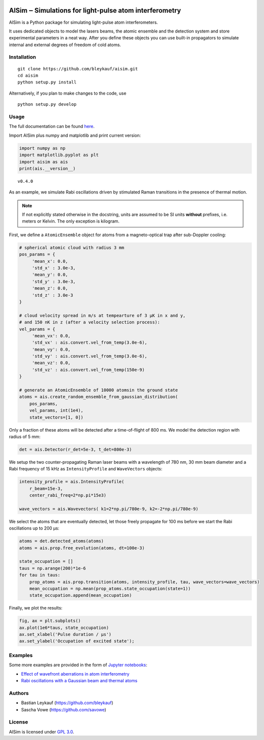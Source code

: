 .. image:: https://readthedocs.org/projects/aisim/badge/?version=latest
    :target: https://aisim.readthedocs.io/en/latest/?badge=latest
    :alt: Documentation Status

AISim ‒ Simulations for light-pulse atom interferometry
=======================================================

AISim is a Python package for simulating light-pulse atom
interferometers.

It uses dedicated objects to model the lasers beams, the atomic ensemble
and the detection system and store experimental parameters in a neat
way. After you define these objects you can use built-in propagators to
simulate internal and external degrees of freedom of cold atoms.



Installation
------------

::

    git clone https://github.com/bleykauf/aisim.git
    cd aisim
    python setup.py install

Alternatively, if you plan to make changes to the code, use

::

    python setup.py develop

Usage
-----

The full documentation can be found `here <https://aisim.readthedocs.io>`__.

Import AISim plus numpy and matplotlib and print current version:

.. code:: python

    import numpy as np
    import matplotlib.pyplot as plt
    import aisim as ais
    print(ais.__version__)

::

    v0.4.0

As an example, we simulate Rabi oscillations driven by stimulated Raman
transitions in the presence of thermal motion.

.. note::
    If not explicitly stated otherwise in the docstring, units are assumed to be SI units
    **without** prefixes, i.e. meters or Kelvin. The only exception is kilogram.

First, we define a ``AtomicEnsemble`` object for atoms from a
magneto-optical trap after sub-Doppler cooling:

.. code:: python

    # spherical atomic cloud with radius 3 mm
    pos_params = {
         'mean_x': 0.0,
         'std_x' : 3.0e-3, 
         'mean_y': 0.0,
         'std_y' : 3.0e-3,
         'mean_z': 0.0,
         'std_z' : 3.0e-3
    }

    # cloud velocity spread in m/s at tempearture of 3 μK in x and y,
    # and 150 nK in z (after a velocity selection process):
    vel_params = {
         'mean_vx': 0.0,
         'std_vx' : ais.convert.vel_from_temp(3.0e-6), 
         'mean_vy': 0.0,
         'std_vy' : ais.convert.vel_from_temp(3.0e-6), 
         'mean_vz': 0.0,
         'std_vz' : ais.convert.vel_from_temp(150e-9)
    }

    # generate an AtomicEnsemble of 10000 atomsin the ground state
    atoms = ais.create_random_ensemble_from_gaussian_distribution(
        pos_params,
        vel_params, int(1e4),
        state_vectors=[1, 0])

Only a fraction of these atoms will be detected after a time-of-flight
of 800 ms. We model the detection region with radius of 5 mm:

.. code:: python

    det = ais.Detector(r_det=5e-3, t_det=800e-3)

We setup the two counter-propagating Raman laser beams with a wavelength
of 780 nm, 30 mm beam diameter and a Rabi frequency of 15 kHz as
``IntensityProfile`` and ``WaveVectors`` objects:

.. code:: python

    intensity_profile = ais.IntensityProfile(
        r_beam=15e-3,
        center_rabi_freq=2*np.pi*15e3)

    wave_vectors = ais.Wavevectors( k1=2*np.pi/780e-9, k2=-2*np.pi/780e-9)

We select the atoms that are eventually detected, let those freely
propagate for 100 ms before we start the Rabi oscillations up to 200 μs:

.. code:: python

    atoms = det.detected_atoms(atoms)
    atoms = ais.prop.free_evolution(atoms, dt=100e-3)

    state_occupation = []
    taus = np.arange(200)*1e-6
    for tau in taus:
        prop_atoms = ais.prop.transition(atoms, intensity_profile, tau, wave_vectors=wave_vectors)
        mean_occupation = np.mean(prop_atoms.state_occupation(state=1))
        state_occupation.append(mean_occupation)

Finally, we plot the results:

.. code:: python

    fig, ax = plt.subplots()
    ax.plot(1e6*taus, state_occupation)
    ax.set_xlabel('Pulse duration / μs')
    ax.set_ylabel('Occupation of excited state');

.. image:: examples/rabi-oscillations.png

Examples
--------

Some more examples are provided in the form of `Jupyter
notebooks <https://jupyter.org/>`__:

-  `Effect of wavefront aberrations in atom
   interferometry <examples/wavefront-aberrations.ipynb>`__
-  `Rabi oscillations with a Gaussian beam and thermal
   atoms <examples/rabi-oscillations.ipynb>`__

Authors
-------

-  Bastian Leykauf (https://github.com/bleykauf)
-  Sascha Vowe (https://github.com/savowe)

License
-------

AISim is licensed under `GPL 3.0 <https://www.gnu.org/licenses/gpl-3.0.txt>`__.


